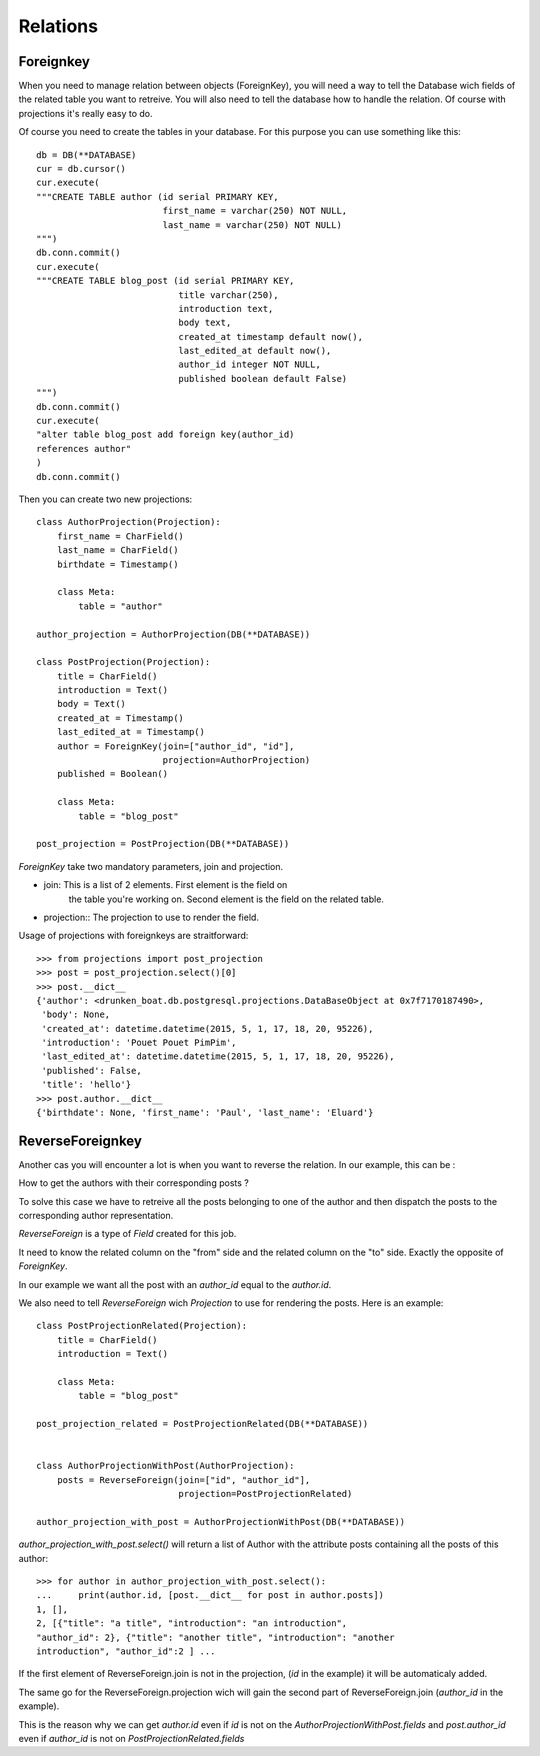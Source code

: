 Relations
=========


Foreignkey
----------

When you need to manage relation between objects (ForeignKey), you
will need a way to tell the Database wich fields of the related table
you want to retreive. You will also need to tell the database how to
handle the relation. Of course with projections it's really easy to
do.


Of course you need to create the tables in your database. For this
purpose you can use something like this::

  db = DB(**DATABASE)
  cur = db.cursor()
  cur.execute(
  """CREATE TABLE author (id serial PRIMARY KEY,
                          first_name = varchar(250) NOT NULL,
                          last_name = varchar(250) NOT NULL)
  """)
  db.conn.commit()
  cur.execute(
  """CREATE TABLE blog_post (id serial PRIMARY KEY,
                             title varchar(250),
                             introduction text,
                             body text,
                             created_at timestamp default now(),
                             last_edited_at default now(),
                             author_id integer NOT NULL,
                             published boolean default False)
  """)
  db.conn.commit()
  cur.execute(
  "alter table blog_post add foreign key(author_id)
  references author"
  )
  db.conn.commit()

Then you can create two new projections::


  class AuthorProjection(Projection):
      first_name = CharField()
      last_name = CharField()
      birthdate = Timestamp()

      class Meta:
          table = "author"

  author_projection = AuthorProjection(DB(**DATABASE))

  class PostProjection(Projection):
      title = CharField()
      introduction = Text()
      body = Text()
      created_at = Timestamp()
      last_edited_at = Timestamp()
      author = ForeignKey(join=["author_id", "id"],
                          projection=AuthorProjection)
      published = Boolean()

      class Meta:
          table = "blog_post"

  post_projection = PostProjection(DB(**DATABASE))

`ForeignKey` take two mandatory parameters, join and projection.

- join: This is a list of 2 elements. First element is the field on
        the table you're working on. Second element is the field on
        the related table.

- projection:: The projection to use to render the field.

Usage of projections with foreignkeys are straitforward::

  >>> from projections import post_projection
  >>> post = post_projection.select()[0]
  >>> post.__dict__
  {'author': <drunken_boat.db.postgresql.projections.DataBaseObject at 0x7f7170187490>,
   'body': None,
   'created_at': datetime.datetime(2015, 5, 1, 17, 18, 20, 95226),
   'introduction': 'Pouet Pouet PimPim',
   'last_edited_at': datetime.datetime(2015, 5, 1, 17, 18, 20, 95226),
   'published': False,
   'title': 'hello'}
  >>> post.author.__dict__
  {'birthdate': None, 'first_name': 'Paul', 'last_name': 'Eluard'}


ReverseForeignkey
-----------------

Another cas you will encounter a lot is when you want to reverse the
relation. In our example, this can be :

How to get the authors with their corresponding posts ?

To solve this case we have to retreive all the posts belonging to one
of the author and then dispatch the posts to the corresponding author
representation.

`ReverseForeign` is a type of `Field` created for this job.

It need to know the related column on the "from" side and the related
column on the "to" side. Exactly the opposite of `ForeignKey`.

In our example we want all the post with an `author_id` equal to the
`author.id`.

We also need to tell `ReverseForeign` wich `Projection` to use for
rendering the posts. Here is an example::

  class PostProjectionRelated(Projection):
      title = CharField()
      introduction = Text()

      class Meta:
          table = "blog_post"

  post_projection_related = PostProjectionRelated(DB(**DATABASE))


  class AuthorProjectionWithPost(AuthorProjection):
      posts = ReverseForeign(join=["id", "author_id"],
                             projection=PostProjectionRelated)

  author_projection_with_post = AuthorProjectionWithPost(DB(**DATABASE))

`author_projection_with_post.select()` will return a list of Author
with the attribute posts containing all the posts of this author::

  >>> for author in author_projection_with_post.select():
  ...     print(author.id, [post.__dict__ for post in author.posts])
  1, [],
  2, [{"title": "a title", "introduction": "an introduction",
  "author_id": 2}, {"title": "another title", "introduction": "another
  introduction", "author_id":2 ] ...


If the first element of ReverseForeign.join is not in the projection,
(`id` in the example) it will be automaticaly added.

The same go for the ReverseForeign.projection wich will gain the
second part of ReverseForeign.join (`author_id` in the example).

This is the reason why we can get `author.id` even if `id` is not on the
`AuthorProjectionWithPost.fields` and `post.author_id` even if
`author_id` is not on `PostProjectionRelated.fields`
